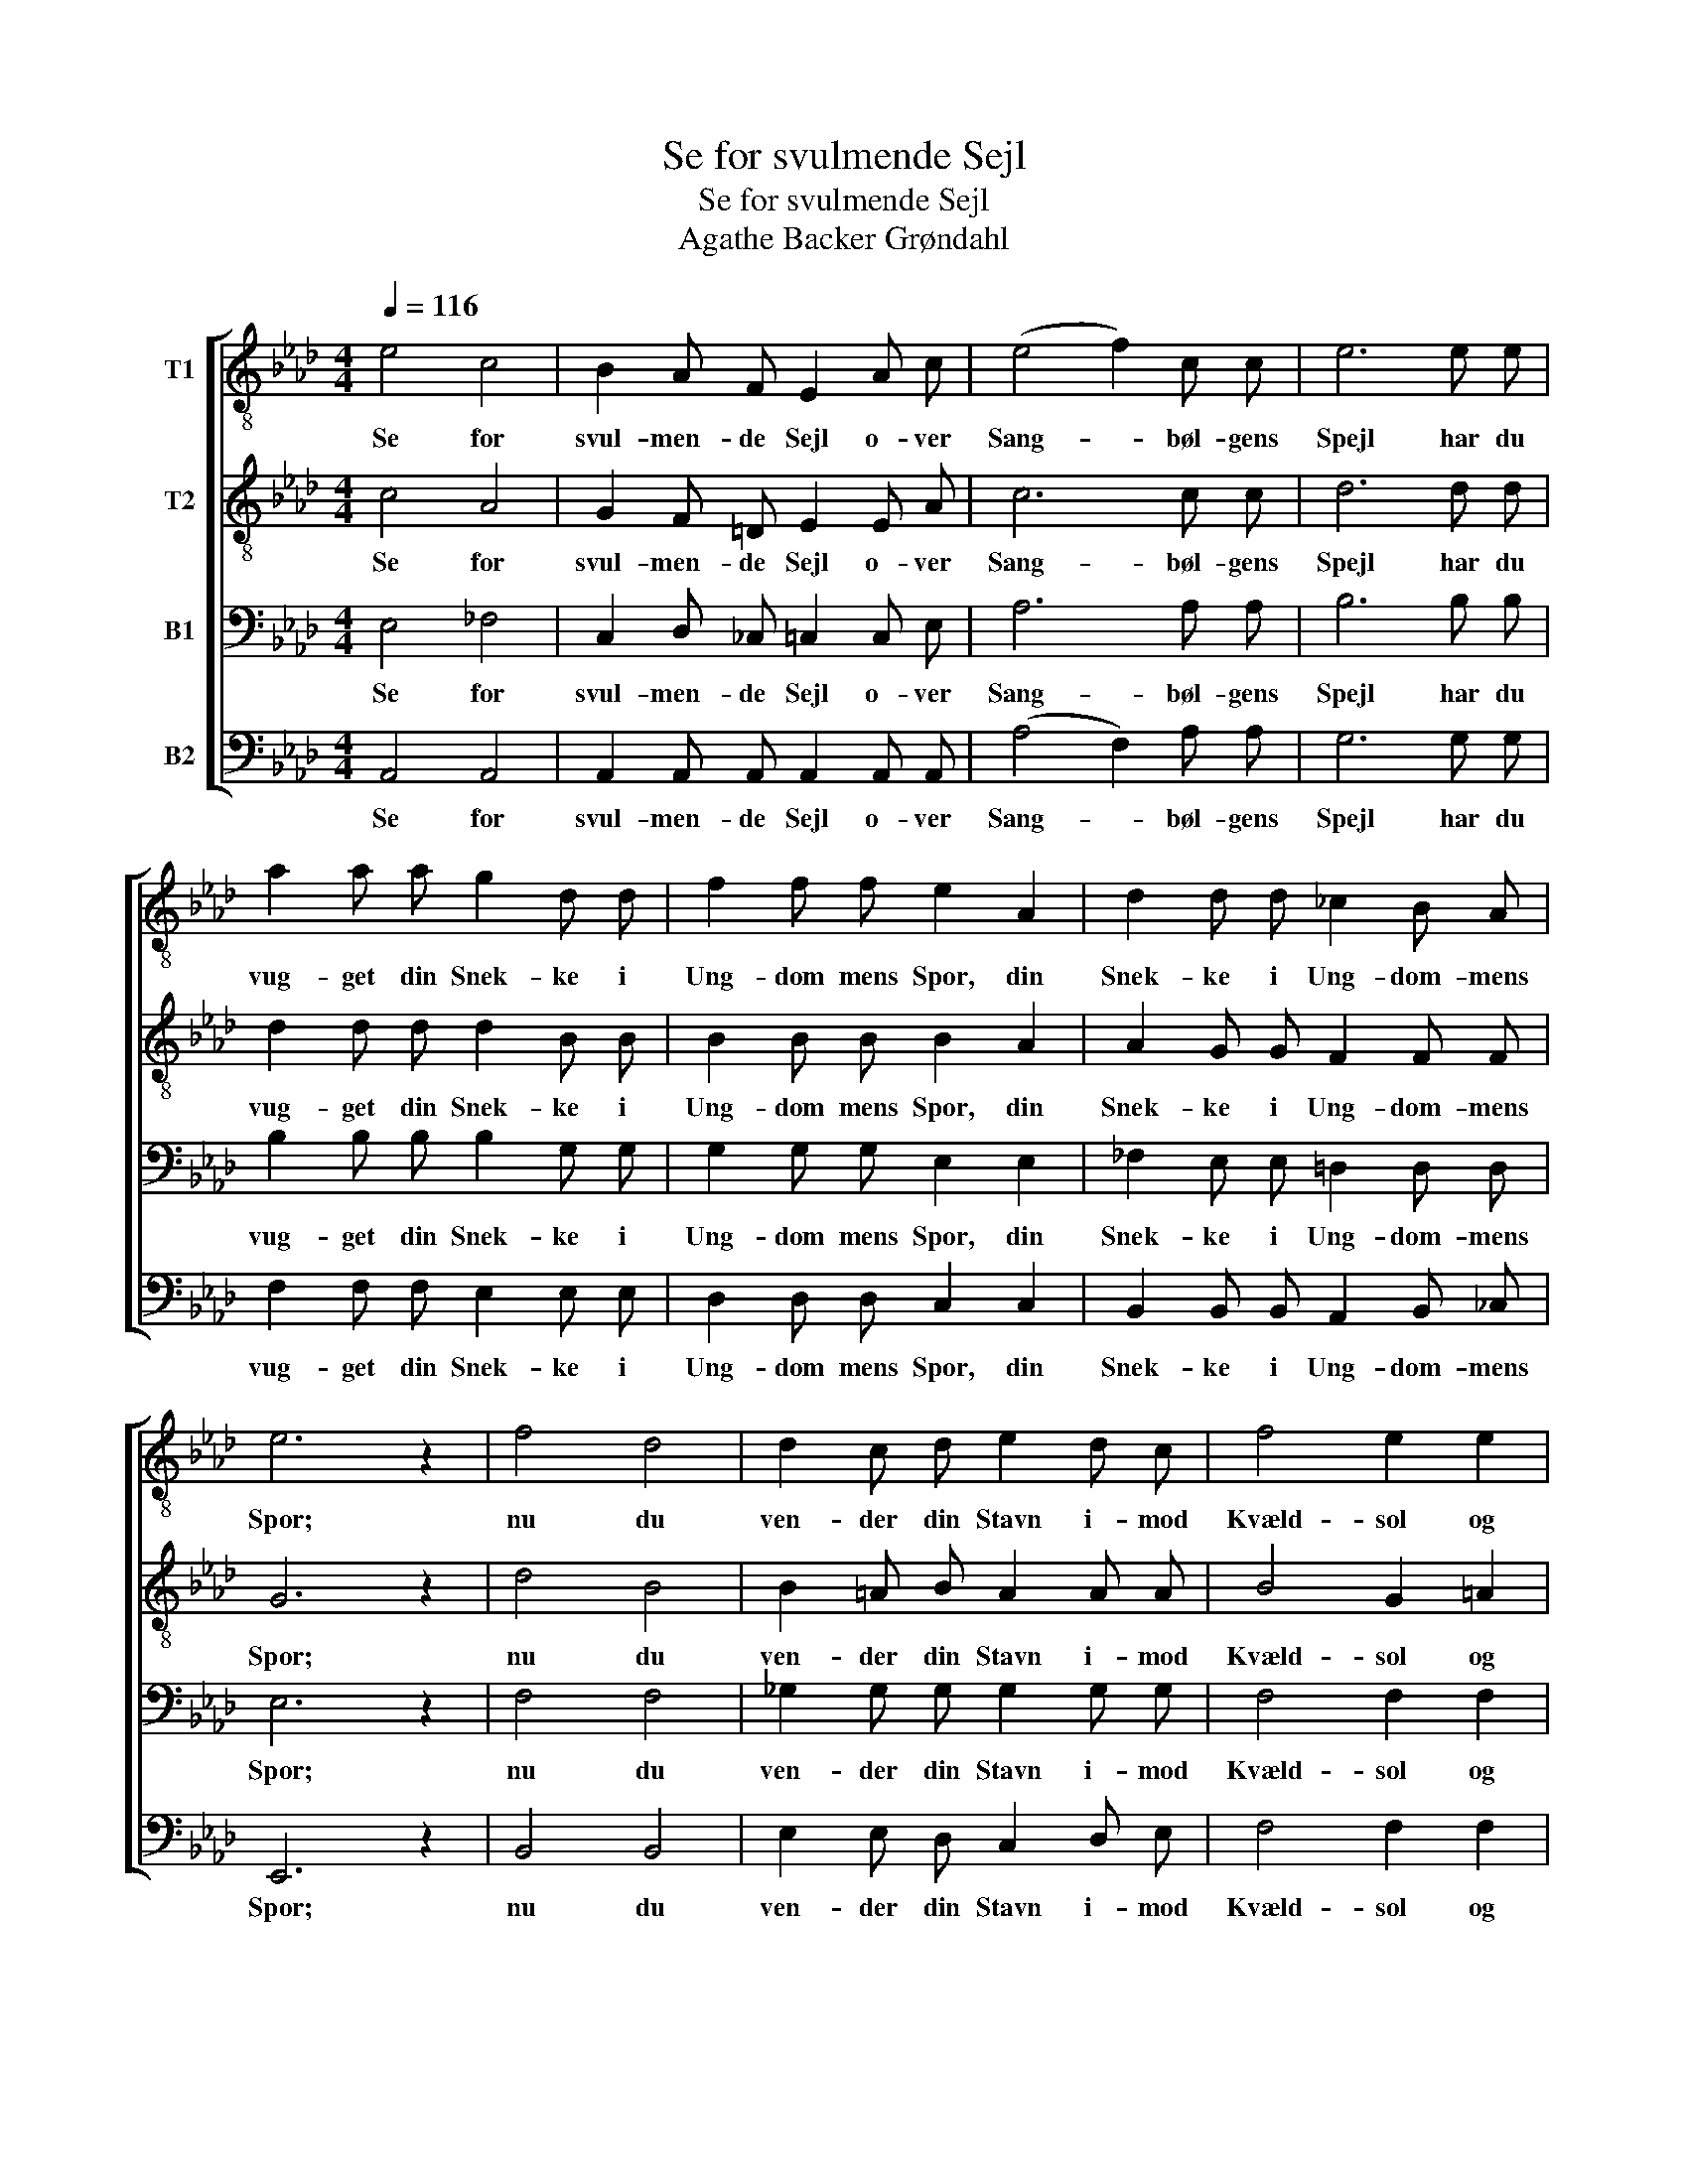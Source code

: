 X:1
T:Se for svulmende Sejl
T:Se for svulmende Sejl
T:Agathe Backer Grøndahl
%%score [ 1 2 3 4 ]
L:1/8
Q:1/4=116
M:4/4
K:Ab
V:1 treble-8 nm="T1"
V:2 treble-8 nm="T2"
V:3 bass nm="B1"
V:4 bass nm="B2"
V:1
 e4 c4 | B2 A F E2 A c | (e4 f2) c c | e6 e e | a2 a a g2 d d | f2 f f e2 A2 | d2 d d _c2 B A | %7
w: Se for|svul- men- de Sejl o- ver|Sang- * bøl- gens|Spejl har du|vug- get din Snek- ke i|Ung- dom mens Spor, din|Snek- ke i Ung- dom- mens|
 e6 z2 | f4 d4 | d2 c d e2 d c | f4 e2 e2 | d4 e2 e2 | e2 =d d _d2 c c | f2 g g a2 g f | e6 e e | %15
w: Spor;|nu du|ven- der din Stavn i- mod|Kvæld- sol og|Havn, vil vi|flok- kes for sid- ste- gang|kring dig om- bord, vil vi|flok- kes for|
 e6 e e | a4 a2 a2 | a6 z2 |] %18
w: sid- ste- gang|kring dig om-|bord.|
V:2
 c4 A4 | G2 F =D E2 E A | c6 c c | d6 d d | d2 d d d2 B B | B2 B B B2 A2 | A2 G G F2 F F | G6 z2 | %8
w: Se for|svul- men- de Sejl o- ver|Sang- bøl- gens|Spejl har du|vug- get din Snek- ke i|Ung- dom mens Spor, din|Snek- ke i Ung- dom- mens|Spor;|
 d4 B4 | B2 =A B A2 A A | B4 G2 =A2 | B4 d2 d2 | c2 A A A2 A c | _c2 c c c2 c c | c2 B c d2 A B | %15
w: nu du|ven- der din Stavn i- mod|Kvæld- sol og|Havn, vil vi|flok- kes for sid- ste- gang|kring dig om- bord, vil vi|flok- kes for sid- ste- gang|
 c2 G A B2 F G | d4 B2 _c2 | c6 z2 |] %18
w: kring dig om- bord, flok- kes|kring dig om-|bord.|
V:3
 E,4 _F,4 | C,2 D, _C, =C,2 C, E, | A,6 A, A, | B,6 B, B, | B,2 B, B, B,2 G, G, | %5
w: Se for|svul- men- de Sejl o- ver|Sang- bøl- gens|Spejl har du|vug- get din Snek- ke i|
 G,2 G, G, E,2 E,2 | _F,2 E, E, =D,2 D, D, | E,6 z2 | F,4 F,4 | _G,2 G, G, G,2 G, G, | %10
w: Ung- dom mens Spor, din|Snek- ke i Ung- dom- mens|Spor;|nu du|ven- der din Stavn i- mod|
 F,4 F,2 F,2 | F,4 B,2 B,2 | A,2 A, A, A,2 A, A, | A,2 G, G, F,2 G, A, | A,2 G, A, B,2 F, G, | %15
w: Kvæld- sol og|Havn, vil vi|flok- kes for sid- ste- gang|kring dig om- bord, vil vi|flok- kes for sid- ste- gang|
 A,2 B,, C, D,2 A,, B,, | F,4 D,2 =D,2 | E,6 z2 |] %18
w: kring dig om- bord, flok- kes|kring dig om-|bord.|
V:4
 A,,4 A,,4 | A,,2 A,, A,, A,,2 A,, A,, | (A,4 F,2) A, A, | G,6 G, G, | F,2 F, F, E,2 E, E, | %5
w: Se for|svul- men- de Sejl o- ver|Sang- * bøl- gens|Spejl har du|vug- get din Snek- ke i|
 D,2 D, D, C,2 C,2 | B,,2 B,, B,, A,,2 B,, _C, | E,,6 z2 | B,,4 B,,4 | E,2 E, D, C,2 D, E, | %10
w: Ung- dom mens Spor, din|Snek- ke i Ung- dom- mens|Spor;|nu du|ven- der din Stavn i- mod|
 F,4 F,2 F,2 | F,4 G,2 G,2 | _G,2 F, F, _F,2 E, E, | =D,2 D, D, D,2 D, D, | E,6 E,2 | %15
w: Kvæld- sol og|Havn, vil vi|flok- kes for sid- ste- gang|kring dig om- bord, vil vi|flok- kes|
 E,2 B,, C, D,2 A,, B,, | A,,4 A,,2 A,,2 | A,,6 z2 |] %18
w: kring dig om- bord, flok- kes|kring dig om-|bord.|

